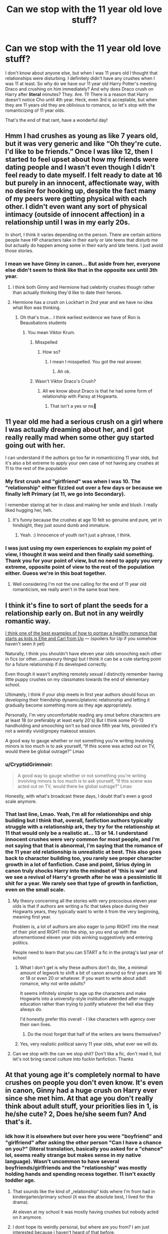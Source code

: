 #+TITLE: Can we stop with the 11 year old love stuff?

* Can we stop with the 11 year old love stuff?
:PROPERTIES:
:Author: Deathinboxed
:Score: 219
:DateUnix: 1615176936.0
:DateShort: 2021-Mar-08
:FlairText: Discussion
:END:
I don't know about anyone else, but when I was 11 years old I thought that relationships were disturbing. I definitely didn't have any crushes when I was 11 at least. So why do we have our 11 year old Harry Potter's meeting Draco and crushing on him immediately? And why does Draco crush on Harry after *literal* minutes? They. Are. 11! There is a reason that Harry doesn't notice Cho until 4th year. Heck, even 3rd is acceptable, but when they are 11 years old they are oblivious to romance, so let's stop with the romanticizing of 11 year olds.

That's the end of that rant, have a wonderful day!


** Hmm I had crushes as young as like 7 years old, but it was very generic and like “Oh they're cute. I'd like to be friends.” Once I was like 12, then I started to feel upset about how my friends were dating people and I wasn't even though I didn't feel ready to date myself. I felt ready to date at 16 but purely in an innocent, affectionate way, with no desire for hooking up, despite the fact many of my peers were getting physical with each other. I didn't even want any sort of physical intimacy (outside of innocent affection) in a relationship until I was in my early 20s.

In short, I think it varies depending on the person. There are certain actions people have HP characters take in their early or late teens that disturb me but actually do happen among some in their early and late teens. I just avoid those stories.
:PROPERTIES:
:Author: Japanese_Lasagna
:Score: 142
:DateUnix: 1615179521.0
:DateShort: 2021-Mar-08
:END:

*** I mean we have Ginny in canon... But aside from her, everyone else didn't seem to think like that in the opposite sex until 3th year.
:PROPERTIES:
:Author: Jon_Riptide
:Score: 47
:DateUnix: 1615180140.0
:DateShort: 2021-Mar-08
:END:

**** I think both Ginny and Hermione had celebrity crushes though rather than actually thinking they'd like to date their heroes.
:PROPERTIES:
:Author: I_love_DPs
:Score: 55
:DateUnix: 1615192848.0
:DateShort: 2021-Mar-08
:END:


**** Hermione has a crush on Lockhart in 2nd year and we have no idea what Ron was thinking.
:PROPERTIES:
:Author: Ash_Lestrange
:Score: 45
:DateUnix: 1615184545.0
:DateShort: 2021-Mar-08
:END:

***** Oh that's true... I think earliest evidence we have of Ron is Beauxbatons students
:PROPERTIES:
:Author: Jon_Riptide
:Score: 30
:DateUnix: 1615184817.0
:DateShort: 2021-Mar-08
:END:

****** You mean Viktor Krum.
:PROPERTIES:
:Author: Aced4remakes
:Score: 36
:DateUnix: 1615202192.0
:DateShort: 2021-Mar-08
:END:

******* Misspelled
:PROPERTIES:
:Author: Jon_Riptide
:Score: 3
:DateUnix: 1615222949.0
:DateShort: 2021-Mar-08
:END:

******** How so?
:PROPERTIES:
:Author: Aced4remakes
:Score: 3
:DateUnix: 1615239974.0
:DateShort: 2021-Mar-09
:END:

********* I mean I misspelled. You got the real answer.
:PROPERTIES:
:Author: Jon_Riptide
:Score: 3
:DateUnix: 1615240668.0
:DateShort: 2021-Mar-09
:END:

********** Ah ok.
:PROPERTIES:
:Author: Aced4remakes
:Score: 3
:DateUnix: 1615241042.0
:DateShort: 2021-Mar-09
:END:


******* Wasn't Viktor Draco's Crush?
:PROPERTIES:
:Author: Queen_Ares
:Score: 2
:DateUnix: 1615227568.0
:DateShort: 2021-Mar-08
:END:

******** All we know about Draco is that he had some form of relationship with Pansy at Hogwarts.
:PROPERTIES:
:Author: Japanese_Lasagna
:Score: 3
:DateUnix: 1615232900.0
:DateShort: 2021-Mar-08
:END:

********* That isn't a yes or no🤔
:PROPERTIES:
:Author: Queen_Ares
:Score: 1
:DateUnix: 1615405760.0
:DateShort: 2021-Mar-10
:END:


** 11 year old me had a serious crush on a girl where I was actually dreaming about her, and I got really really mad when some other guy started going out with her.

I can understand if the authors go too far in romanticizing 11 year olds, but it's also a bit extreme to apply your own case of not having any crushes at 11 to the rest of the population
:PROPERTIES:
:Author: Ape_Monkey
:Score: 109
:DateUnix: 1615193301.0
:DateShort: 2021-Mar-08
:END:

*** My first crush and "girlfriend" was when I was 10. The "relationship" either fizzled out over a few days or because we finally left Primary (at 11, we go into Secondary).

I remember staring at her in class and making her smile and blush. I really liked hugging her, heh.
:PROPERTIES:
:Author: MidgardWyrm
:Score: 2
:DateUnix: 1615267008.0
:DateShort: 2021-Mar-09
:END:

**** It's funny because the crushes at age 10 felt so genuine and pure, yet in hindsight, they just sound dumb and immature.
:PROPERTIES:
:Author: Ape_Monkey
:Score: 2
:DateUnix: 1615295494.0
:DateShort: 2021-Mar-09
:END:

***** Yeah. :) Innocence of youth isn't just a phrase, I think.
:PROPERTIES:
:Author: MidgardWyrm
:Score: 2
:DateUnix: 1615296802.0
:DateShort: 2021-Mar-09
:END:


*** I was just using my own experiences to explain my point of view, I thought it was weird and then finally said something. Thank you for your point of view, but no need to apply you very extreme, opposite point of view to the rest of the population either. Guess we're in this boat together.
:PROPERTIES:
:Author: Deathinboxed
:Score: -71
:DateUnix: 1615194815.0
:DateShort: 2021-Mar-08
:END:

**** Well considering I'm not the one calling for the end of 11 year old romanticism, we really aren't in the same boat here.
:PROPERTIES:
:Author: Ape_Monkey
:Score: 64
:DateUnix: 1615199753.0
:DateShort: 2021-Mar-08
:END:


** I think it's fine to sort of plant the seeds for a relationship early on. But not in any weirdly romantic way.

[[https://youtu.be/VR8hlvLghrs][I think one of the best examples of how to portray a healthy romance that starts as kids is Ellie and Carl from Up]] --- (spoilers for Up if you somehow haven't seen it yet)

Naturally, I think you shouldn't have eleven year olds smooching each other in fics (or other...unsavoury things) but I think it can be a cute starting point for a future relationship if its developed correctly.

Even though it wasn't anything remotely sexual I distinctly remember having little puppy crushes on my classmates towards the end of elementary school.

Ultimately, I think if your ship meets in first year authors should focus on developing their friendship dynamic/platonic relationship and letting it gradually become something more as they age appropriately.

Personally, I'm very uncomfortable reading any smut before characters are at least 18 (or preferably at least early 20's) But I think some PG-13 handholding and smooching isn't so bad once fifth year hits, provided it's not a weirdly vivid/gropey makeout session.

A good way to gauge whether or not something you're writing involving minors is too much is to ask yourself, “If this scene was acted out on TV, would there be global outrage?” Lmao
:PROPERTIES:
:Author: CozyGhosty
:Score: 44
:DateUnix: 1615187480.0
:DateShort: 2021-Mar-08
:END:

*** u/CryptidGrimnoir:
#+begin_quote
  A good way to gauge whether or not something you're writing involving minors is too much is to ask yourself, “If this scene was acted out on TV, would there be global outrage?” Lmao
#+end_quote

Honestly, with what's broadcast these days, I doubt that's even a good scale anymore.
:PROPERTIES:
:Author: CryptidGrimnoir
:Score: 16
:DateUnix: 1615201865.0
:DateShort: 2021-Mar-08
:END:


*** That last line, Lmao. Yeah, I'm all for relationships and ship building but I think that, overall, fanfiction authors typically struggle with a relationship ark, they try for the relationship at 11 that would only be a realistic at... 13 or 14. I understand innocent crushes were very common for most people, and I'm not saying that that is abnormal, I'm saying that the romance of the 11 year old relationship is unrealistic at best. This also goes back to character building too, you rarely see proper character growth in a lot of fanfiction. Case and point, Sirius dying in canon truly shocks Harry into the mindset of 'this is war' and we see a revival of Harry's growth after he was a pessimistic lil shit for a year. We rarely see that type of growth in fanfiction, even on the small scale.
:PROPERTIES:
:Author: Deathinboxed
:Score: 10
:DateUnix: 1615188099.0
:DateShort: 2021-Mar-08
:END:

**** My theory concerning all the stories with very precocious eleven year olds is that if authors are writing a fic that takes place during their Hogwarts years, they typically want to write it from the very beginning, meaning first year.

Problem is, a lot of authors are also eager to jump RIGHT into the meat of their plot and RIGHT into the ship, so you end up with the aforementioned eleven year olds winking suggestively and entering politics.

People need to learn that you can START a fic in the protag's last year of school
:PROPERTIES:
:Author: CozyGhosty
:Score: 24
:DateUnix: 1615188455.0
:DateShort: 2021-Mar-08
:END:

***** What I don't get is why these authors don't do, like, a minimal amount of legwork to shift a bit of canon around so first years are 16 or 18 or even 20 or whatever. If you want to write about adult romance, why not write /adults?/

It seems infinitely simpler to age up the characters and make Hogwarts into a university-style institution attended after muggle education rather than trying to justify whatever the hell else they always do.

I'd honestly prefer this overall - I like characters with agency over their own lives.
:PROPERTIES:
:Author: Uncommonality
:Score: 12
:DateUnix: 1615202398.0
:DateShort: 2021-Mar-08
:END:

****** Do the most forget that half of the writers are teens themselves?
:PROPERTIES:
:Author: Queen_Ares
:Score: 6
:DateUnix: 1615227739.0
:DateShort: 2021-Mar-08
:END:


***** Yes, very realistic political savvy 11 year olds, what ever we will do.
:PROPERTIES:
:Author: Deathinboxed
:Score: 2
:DateUnix: 1615188580.0
:DateShort: 2021-Mar-08
:END:


**** Can we stop with the can we stop shit? Don't like a fic, don't read it, but let's not bring cancel culture into fuckin fanfiction. Thanks
:PROPERTIES:
:Author: CommodorNorrington
:Score: 2
:DateUnix: 1615263447.0
:DateShort: 2021-Mar-09
:END:


** At that young age it's completely normal to have crushes on people you don't even know. It's even in canon, Ginny had a huge crush on Harry ever since she met him. At that age you don't really think about adult stuff, your priorities lies in 1, is he/she cute? 2, Does he/she seem fun? And that's it.
:PROPERTIES:
:Author: WorthDare
:Score: 46
:DateUnix: 1615197390.0
:DateShort: 2021-Mar-08
:END:

*** Idk how it is elsewhere but over here you were "boyfriend" and "girlfriend" after asking the other person "Can I have a chance on you?" (literal translation, basically you asked for a "chance" lol, seems really strange but makes sense in my native language). Wasn't uncommon to have several boyfriends/girlfriends and the "relationship" was mostly holding hands and spending recess together. 11 isn't exactly toddler age.
:PROPERTIES:
:Author: WorthDare
:Score: 23
:DateUnix: 1615197780.0
:DateShort: 2021-Mar-08
:END:

**** That sounds like the kind of „relationship“ kids where I'm from had in kindergarten/primary school (it was the absolute best, I lived for the drama).

At eleven at my school it was mostly having crushes but nobody acted on it anymore.
:PROPERTIES:
:Author: naomide
:Score: 10
:DateUnix: 1615208294.0
:DateShort: 2021-Mar-08
:END:


**** I dont hope its weirdly personal, but where are you from? I am just interested because i haven't heard of that before.
:PROPERTIES:
:Author: Queen_Ares
:Score: 1
:DateUnix: 1615227837.0
:DateShort: 2021-Mar-08
:END:

***** Sweden, "Fråga chans" meaning "Ask chance" was basically a cooler way of asking someone to be your girlfriend or boyfriend. Usually written out on a note with the options "Yes", "No" and "Maybe"
:PROPERTIES:
:Author: WorthDare
:Score: 5
:DateUnix: 1615228183.0
:DateShort: 2021-Mar-08
:END:

****** Sounds sweet🤔
:PROPERTIES:
:Author: Queen_Ares
:Score: 5
:DateUnix: 1615228246.0
:DateShort: 2021-Mar-08
:END:


** i had crushes starting around 9 years old, so... i think its just a personal thing for everyone.
:PROPERTIES:
:Author: stealthxstar
:Score: 17
:DateUnix: 1615188410.0
:DateShort: 2021-Mar-08
:END:


** I get where your going for but your wording it wrong your complaining about crushes I had crushed at 11 12 etc
:PROPERTIES:
:Author: helpmepleaseandtha
:Score: 35
:DateUnix: 1615182138.0
:DateShort: 2021-Mar-08
:END:

*** No, I'm not complaining about crushes really, I'm complaining about how fanfiction authors really force relationships in first year. The one I recently started to read had Harry and Draco as auto crushes from the literal minute they interacted on the train with not so subtle flirting happening in the great hall before the sorting. I'm complaining about how romanticized the 2 11 year olds are, how unrealistic most relationships are in fanfiction, and how most authors skip over the whole learning about eachother and jump into 'not even in puberty yet but I already know who I want to be with when I grow up ;)'
:PROPERTIES:
:Author: Deathinboxed
:Score: 18
:DateUnix: 1615184546.0
:DateShort: 2021-Mar-08
:END:

**** The whole "Oh hey I met you literally 5 minutes ago but I already want to marry you" is what annoys me the most.
:PROPERTIES:
:Author: PiotrSzyman
:Score: 15
:DateUnix: 1615202037.0
:DateShort: 2021-Mar-08
:END:


** To be fair I remember crushing on others as early as Kindergarten but I was more like "I think they're cute and I like them a lot" And I developed crushes instantly but I never thought about /relationships/.

But yeah I agree with you I don't want to read about 11 year olds in relationships. That's weird. Though I don't see harm done in an innocent crush.
:PROPERTIES:
:Author: hp_777
:Score: 15
:DateUnix: 1615184912.0
:DateShort: 2021-Mar-08
:END:


** Just because you didn't have any crushes at age 11 it doesn't mean no one else did. This is fairly common. It is not the same type of crush one has at 14 or 17, but many people start developing the notion of romance at this age.

For example, I had crushes but was too much of a potato head to act on them. They were mostly on older boys who wouldn't pay attention to me anyway or on celebrities. When we were 12, my friend also had a crush, but on a boy a year younger and they "dated" for a month. They basically kissed and held hands, and broke up for some random reason I don't remember anymore.

Also, IIRC Ginny had a crush on Harry at the age of 10/11 when Ron and the twins took him to The Burrow before their second year.
:PROPERTIES:
:Author: Routine_Lead_5140
:Score: 13
:DateUnix: 1615205577.0
:DateShort: 2021-Mar-08
:END:


** Pollux Black Sirius's maternal Grandfather first child was born when he was 13
:PROPERTIES:
:Author: TargetTrigger
:Score: 7
:DateUnix: 1615215155.0
:DateShort: 2021-Mar-08
:END:


** Going to have to say what was on my mind when I was 11 - that's 6th grade, right? - was apparently very different from yours.
:PROPERTIES:
:Author: RealLifeH_sapiens
:Score: 45
:DateUnix: 1615177665.0
:DateShort: 2021-Mar-08
:END:

*** Idk🤷‍♀️maybe you had crushes, but you didn't wink at them like a confident, suave 11 year old to see them blush. Romanticizing...
:PROPERTIES:
:Author: Deathinboxed
:Score: 19
:DateUnix: 1615177896.0
:DateShort: 2021-Mar-08
:END:

**** It would, or at least should be puppy love. Mostly holding hands and the like. I remember having a "girlfriend" like that and the ribbing from both our parents.
:PROPERTIES:
:Author: Hellstrike
:Score: 15
:DateUnix: 1615198428.0
:DateShort: 2021-Mar-08
:END:


**** Well, no. I just wanted to violate rule 8 with them.
:PROPERTIES:
:Author: RealLifeH_sapiens
:Score: 3
:DateUnix: 1615239267.0
:DateShort: 2021-Mar-09
:END:


*** 5th grade
:PROPERTIES:
:Author: HELLOOOOOOooooot
:Score: 3
:DateUnix: 1615198782.0
:DateShort: 2021-Mar-08
:END:

**** Depends. 11 years old is usually either the end of fifth or the beginning of sixth grade.
:PROPERTIES:
:Author: YOB1997
:Score: 3
:DateUnix: 1615227604.0
:DateShort: 2021-Mar-08
:END:


** My 1st crush was a classmate in the 1st grade (6) my second was an old friend and started in 3rd grade (8-9). Kids started dating and kissing in the 5th grade (10).

Could fan fiction write these things better? Sure, but it's not at all impossible or unrealistic for 11-12 year old Harry to crush on someone or hold hands with some blushing, little girl. We don't see Harry liking anyone else before PoA because it's not narratively wise or relevant.
:PROPERTIES:
:Author: Ash_Lestrange
:Score: 10
:DateUnix: 1615185306.0
:DateShort: 2021-Mar-08
:END:


** I mean, that's your experience. But I know people who had boyfriends in kindergarden, and a friend of mines daughter started having boyfriends when she was 5 and now at 12 finally have one boyfriend at a time.

We can discuss 13-14 year old with a harem Harry, but having boyfriends/girlfriends at 11 isn't unusual.
:PROPERTIES:
:Author: Wulftrude
:Score: 8
:DateUnix: 1615206299.0
:DateShort: 2021-Mar-08
:END:


** I had my first “boyfriend” when I was 9. We would hold hands at recess and he brought me a honeybun every day for lunch. As long as the authors keep it innocent and cute, it's not that far fetched.
:PROPERTIES:
:Author: ElaineofAstolat
:Score: 18
:DateUnix: 1615184570.0
:DateShort: 2021-Mar-08
:END:

*** Innocent and cute is not flirting in the great hall when they are 11. I'm fine with a little of the "wow, he's cute!" But not the "wow, that is one beautiful man of an 11 year old" followed by repeated winking and blushing scenes
:PROPERTIES:
:Author: Deathinboxed
:Score: 12
:DateUnix: 1615184770.0
:DateShort: 2021-Mar-08
:END:


** I had crushes at 11... I even had a little boyfriend some kids are just faster than others about it
:PROPERTIES:
:Author: witch_psychologist
:Score: 6
:DateUnix: 1615213118.0
:DateShort: 2021-Mar-08
:END:


** I certainly had crushes at 11. I knew people with 'girlfriends' at 11. Hell, I had a 'girlfriend' at 4.

It's fine if you don't like it. You don't have to. I kinda don't either, cause it's usually pretty cringe. Don't act like it's unrealistic, though, cause it really is. A bunch of kids in a giant castle with minimal supervision? Of course they're gonna start pairing up. I'm surprised Hogwarts doesn't regularly have pregnancies, tbh
:PROPERTIES:
:Author: AntoineKW
:Score: 5
:DateUnix: 1615223999.0
:DateShort: 2021-Mar-08
:END:

*** Thank god I'm not the only one who can acknowledge that outside of the realm of smut fics. It's legit a bunch of teens going through puberty with virtually nothing stopping them from hooking up. Peer pressure, wanting to be like the older kids, etc. are all realistic reasons for younger teens to be getting into relationships.
:PROPERTIES:
:Author: Flashheart42
:Score: 5
:DateUnix: 1615264318.0
:DateShort: 2021-Mar-09
:END:

**** This is also a lot more prevalent in the UK schooling system because there is no middle school here, compared to America's system.

11 year olds are thrown into the deep end with up to 18 year olds, so the youngest students always look to the eldest ones.

In America, they have a short break from this because middle-schoolers are hemmed in with kids their own age.
:PROPERTIES:
:Author: MidgardWyrm
:Score: 3
:DateUnix: 1615268281.0
:DateShort: 2021-Mar-09
:END:


*** Hah! When my family and I were on holiday on the Isle of Wight, I was like 4? 5? There was this little Indian girl about my age that apparently I'd taken a "liking" to, and her me (she also used to seek me out, according to my parents).

We used to run around the swings together, playing tag and sitting together.

I don't remember much, sadly enough. but I was really bummed (for about ten minutes) when her family left one day.

All I remember are the swings and the sandpit they were in as we ran around them.
:PROPERTIES:
:Author: MidgardWyrm
:Score: 2
:DateUnix: 1615267325.0
:DateShort: 2021-Mar-09
:END:

**** That's an awesome story, dude
:PROPERTIES:
:Author: AntoineKW
:Score: 2
:DateUnix: 1615267694.0
:DateShort: 2021-Mar-09
:END:

***** I do wonder what happened to her sometimes, when old holidays are brought up in family convos.

Probably married with a few kids by now, like most people I know, haha (I'm 33 this year).
:PROPERTIES:
:Author: MidgardWyrm
:Score: 2
:DateUnix: 1615268146.0
:DateShort: 2021-Mar-09
:END:


** Can we stop with caring about what other people want to read/write? If you don't like it, ignore it.
:PROPERTIES:
:Author: Flashheart42
:Score: 4
:DateUnix: 1615233293.0
:DateShort: 2021-Mar-08
:END:


** When I was about 11, a boy slipped me a Valentine conversation heart that said "be mine." Still think it was sweet and romantic. We said we were BF & GF, went to a couple of movies (I think; it's been a long time since I was 11/12), hung out together in and out of school, and he kissed me good bye when I moved away. Previous to that, I know there were boys I considered my boyfriend at the time (and they agreed), but obviously we would have done even less. Kiss on the cheek at most--and didn't we feel oh so daring!

Crushes aside, I wouldn't expect 11yos to be much more advanced than that for the most part, especially Muggle-raised ones and Weasleys. You could maybe make a case for some of the pureblood, since I think some of them were raised in such a hothouse atmosphere. So Draco might do the winking thing, but probably not Harry, Hermione, or Dean (to name a few).
:PROPERTIES:
:Author: amethyst_lover
:Score: 4
:DateUnix: 1615208106.0
:DateShort: 2021-Mar-08
:END:

*** I will also note that Ron might have done something like that if he had a different personality. (I don't say he'd be /good/ at it, though.) After all, he's got 5 older brothers, 2 who are already adults, and younger siblings do pick up the weirdest things from older ones. Despite Molly seemingly wanting to keep them all in short pants.
:PROPERTIES:
:Author: amethyst_lover
:Score: 1
:DateUnix: 1615241572.0
:DateShort: 2021-Mar-09
:END:


** One thing fanfiction never seems to get, and one of the few things canon HP got right, is that in addition to pre-teens usually not being that interested in the other sex (there's exceptions, duh), relationships also don't need to be "love". Harry and Cho's mess of a relationship is the best written one in canon.
:PROPERTIES:
:Author: WeepyDevil
:Score: 8
:DateUnix: 1615182156.0
:DateShort: 2021-Mar-08
:END:

*** Definitely, some relationships in fanfiction work out of way to well, missing the awkwardness that comes with people avoiding feelings and dancing around each other. Usually they just go right in with the 'practically soulmates' method, where they are almost perfect for each other in every way. That's not to say that people can't write a convincing relationship ark, just that most fail to do so. Cho and Harry's interactions in gof and ootp is definitely a good example of teens fumbling with feelings and figuring out how they work.
:PROPERTIES:
:Author: Deathinboxed
:Score: 2
:DateUnix: 1615184111.0
:DateShort: 2021-Mar-08
:END:


** My sister has a "boyfriend" (I doubt eather of them truly understand the terms of a relationship) and she is in 4th grade (9) but if you ask her if she loves her boyfriend she says yes.
:PROPERTIES:
:Author: SpiritRiddle
:Score: 3
:DateUnix: 1615217152.0
:DateShort: 2021-Mar-08
:END:


** [deleted]
:PROPERTIES:
:Score: 5
:DateUnix: 1615201044.0
:DateShort: 2021-Mar-08
:END:

*** Fucking yikes. What the hell are you insinuating
:PROPERTIES:
:Author: Uncommonality
:Score: -7
:DateUnix: 1615202587.0
:DateShort: 2021-Mar-08
:END:


** Crushes are fine. 11 year olds definitely have crushes, on celebrities, on the handsome older kid who's on the sports teams, on classmates and so on.

What 11 year olds don't have, normally, are adult relationships. They're awkward children. They don't "flirt" the way adults and older teens do. Remembering being 11 (and it's a long time ago so maybe I'm off base but whatever!) if you "fancied" someone as we call it in the UK, you wouldn't flirt or wink or march up to them and ask them out. You'd do weird stuff like make an excuse to be where you know they are, then hide when you saw them! You'd never approach them directly, you'd send your best mate to give /their best mate/ a note asking if they liked you- and if they didn't like you? You pretend it's all a joke and actually you think they're ugly!

So yeah, writing kids with crushes and being awkward and ridiculous about it (much like Ginny is in canon tbh) is fine. What's not fine is having them being all suave about it and acting like they're a confident 25 year old who knows how to ask someone out.

Also, some fics, there's a level of sexual stuff between young characters (and I have seen this in fics where they're in first/second year, usually with the /soulmate/ excuse and that's why I now avoid soulmate fics), which is a) no and b) FUCK NO. Any physical contact in a "relationship" between 11 or 12 year olds would be limited to hand holding, kiss on the cheek, maybe a really awkward peck on the lips. 13, 14, 15 would snog and would notice boobs on girls, fit upper body on boys and so on, but again most people aren't ready for sex at that young age and additionally, most people /don't want to read underage sex./ Between 16-18 the lines get blurred, because the age of consent in the UK is 16, so if Harry is 17 and Ginny is 16, it would be perfectly legal for them to have sex, but again I wouldn't go into great detail about it- if you're writing smut and your intention is to arouse, make your characters at the very least 18+.

You can mention that 16 year old characters have sex, in a way that isn't designed to titillate, if it is needed for plot. But if you want to write what's basically porn, please remember that in the majority of the world, pornographic depictions of under 18s are illegal, for good reason. I know this really applies to visual media, but the majority of people would be uncomfortable/grossed out reading it, never mind seeing it. There's a huge fic audience of the "original" potterheads who are in our 20s and 30s now, and grown adults tend to not want to read about schoolkids having sex, even if they are of age.
:PROPERTIES:
:Author: Ermithecow
:Score: 6
:DateUnix: 1615206611.0
:DateShort: 2021-Mar-08
:END:


** u/Deathcrow:
#+begin_quote
  but when I was 11 years old I thought that relationships were disturbing
#+end_quote

What a weird thing to say. I don't think this is normal.
:PROPERTIES:
:Author: Deathcrow
:Score: 8
:DateUnix: 1615199401.0
:DateShort: 2021-Mar-08
:END:

*** Nah, loads of kids think boys have cooties and girls are gross until puberty hits. Disturbing might be an odd choice of words, but I agree most young kids are more interested in their friends and their hobbies than seeking relationships.
:PROPERTIES:
:Author: Ermithecow
:Score: 2
:DateUnix: 1615207166.0
:DateShort: 2021-Mar-08
:END:

**** u/Deathcrow:
#+begin_quote
  Disturbing might be an odd choice of words, but I agree most young kids are more interested in their friends and their hobbies than seeking relationships.
#+end_quote

I mean, maybe we really do use langauge differently but there's an incredible, vast amount, of difference between "apathy" and "finding something disturbing".

I wouldn't have argued against apathy. It's not even in the same ballpark.

Also age 11-12 is exactly the age where "cooties" starts to change. There's definitely some hand holding and as others have called it "puppy love" starting there.
:PROPERTIES:
:Author: Deathcrow
:Score: 6
:DateUnix: 1615209144.0
:DateShort: 2021-Mar-08
:END:


** I think some kids probably have crushes at 11 or even younger, but in a different way than when they get older.
:PROPERTIES:
:Author: puppykitten_11
:Score: 2
:DateUnix: 1615198783.0
:DateShort: 2021-Mar-08
:END:


** I had my first crush when I was 10 and like people have crushes when they are younger so 11 is normal
:PROPERTIES:
:Author: Naysha-999
:Score: 2
:DateUnix: 1615208589.0
:DateShort: 2021-Mar-08
:END:


** Huh. I certainly had crushes at 11. I think my first one was around 9.
:PROPERTIES:
:Author: DeDe_at_it_again
:Score: 2
:DateUnix: 1615217146.0
:DateShort: 2021-Mar-08
:END:


** Exactly. My first crush was at 12/13, and my crush started 'dating' then as well. (And yes, I know it only a year or two difference, but at that age, even a few months can make a big difference).
:PROPERTIES:
:Author: YOB1997
:Score: 2
:DateUnix: 1615227604.0
:DateShort: 2021-Mar-08
:END:


** Eh, I had massive crushes on people at 11/12. Never did anything about ‘em, I but wrote a lot about them in my journals 😎

However, I don't want anyone that age...actually not younger than 16 or so to be making out...not even, like, intensely kissing.

I will say, it was common knowledge that one couple in my 7th grade class had oral sex. That was very unusual, of course. Not to say I want it portrayed in stories I read, because I would probably set it down if I saw anything like that, but I do acknowledge it happens on occasion.
:PROPERTIES:
:Author: Barnesandoboes
:Score: 2
:DateUnix: 1615249773.0
:DateShort: 2021-Mar-09
:END:


** I was crushing on girls when I was 6. I french kissed a girl when I was 8.
:PROPERTIES:
:Author: echopulse
:Score: 2
:DateUnix: 1615250613.0
:DateShort: 2021-Mar-09
:END:


** ...I now want to see a story where an 11 year old Harry develops a crush on Daphne. They hang out, be friendly, awkwardly do the things kids do such as sneak glances at one another and awkwardly try to make moves to hold hands, despite the social pressures of Gryffindor/Slytherin (although the older girls in both houses going "awww" at the puppy love would be hilarious).

He goes for the plunge and kisses her on the cheek one day.

Bewildered, and a little freaked out, she responds by slapping him and sending him crashing to the floor.

You know like that Simpsons episode where Bart kisses that girl his age and she freaks out? Yeah. XD

A few years later, they're dating properly, and he'll never let her live that down.
:PROPERTIES:
:Author: MidgardWyrm
:Score: 2
:DateUnix: 1615268553.0
:DateShort: 2021-Mar-09
:END:


** So just because Harry didn't pay attention to opposite (or the same) sex, in that way until 4 year in canon he can't do so in fanfics?

Or just because Harry and Draco didn't instantly fall desperately in love with each other at first look in canon they can't do so in fanfics?

Why do you have a growing dislike towards AU and more original stories?
:PROPERTIES:
:Author: carelesslazy
:Score: 4
:DateUnix: 1615190615.0
:DateShort: 2021-Mar-08
:END:

*** Alright, I understand you being frustrated about something being criticized that you like, I get it, k? I didnt say I dislike au's, in fact, I quite enjoy soulmate au's from time to time. I also like original story's, I think they can be very creative and, as the claimed title, original. I'm ranting about the romatization of 11 year olds falling in love at first sight in the canon verse. This include grossly exaggerated flirting before they get sorted in the great hall. If this was a soul mate au and they toned down the flirting then absolutely, they can fall in love or crush very heavily while they are 11, tho most soulmate au's dont have that happen.

Your assumption that I'm using the idea of Cho and Harry as a baseline for how romance should happen in the potter universe is also incorrect. I'm using that to show about the time that more serious relationships begin to form. Let's be honest, at 11 did you think about heavily making out with a person? As most people have commented, no, they had innocent crushes or very light relationships ie: holding hands and 'kissing'. As I read the rest of the chapter of the fanfiction that started this post, it became very obvious that this was not a innocent crush and slowly started to look like Harry was... for lack of a better term, 'lusting' after Draco. He repeatedly invaded Draco's space and made 4 innuendos followed by winking at Draco in an attempt to, and I quote, 'see him blush'

Not innocent, leave the 11 year olds alone, I have since stopped reading the fanfiction.

Tl:dr: some stuff that was assumed was wrong, 11 year olds should be left alone because no, haven't even become teens yet
:PROPERTIES:
:Author: Deathinboxed
:Score: -1
:DateUnix: 1615194364.0
:DateShort: 2021-Mar-08
:END:

**** I was joking and thought that was obvious. Apparently it wasn't.
:PROPERTIES:
:Author: carelesslazy
:Score: 3
:DateUnix: 1615217772.0
:DateShort: 2021-Mar-08
:END:


** agreed. HP charqacters kissing and asking each other to be boyfriend/girlfrind at 11 is weird
:PROPERTIES:
:Author: AngelofGrace96
:Score: 2
:DateUnix: 1615188024.0
:DateShort: 2021-Mar-08
:END:


** Students start at Hogwarts when they are the equivalent of an American 6th grader. Are we saying that middle schoolers don't have innocent little crushes that they bumble through?

I will concede that some fanfic authors go overboard in their stories and portray a romantic side that is a few years too old for the kids.
:PROPERTIES:
:Author: A2groundhog
:Score: 1
:DateUnix: 1615259789.0
:DateShort: 2021-Mar-09
:END:


** When I was 11 I definitely was thinking about boys, and boys definitely took notice I wasn't as flat as I used to be. I definitely was precocious. For that matter, I was definitely french kissing and heavily petting by the time I was 12.

But if you grew up with Harry Potter like I did, you are probably around your thirties by now. Why do you even bother reading the fics that follow an 11 year olds point of view? There are plenty of fics where Harry & friends are adults and worry about adult stuff. Have you tried reading those?
:PROPERTIES:
:Author: bleeb90
:Score: 1
:DateUnix: 1615289554.0
:DateShort: 2021-Mar-09
:END:
